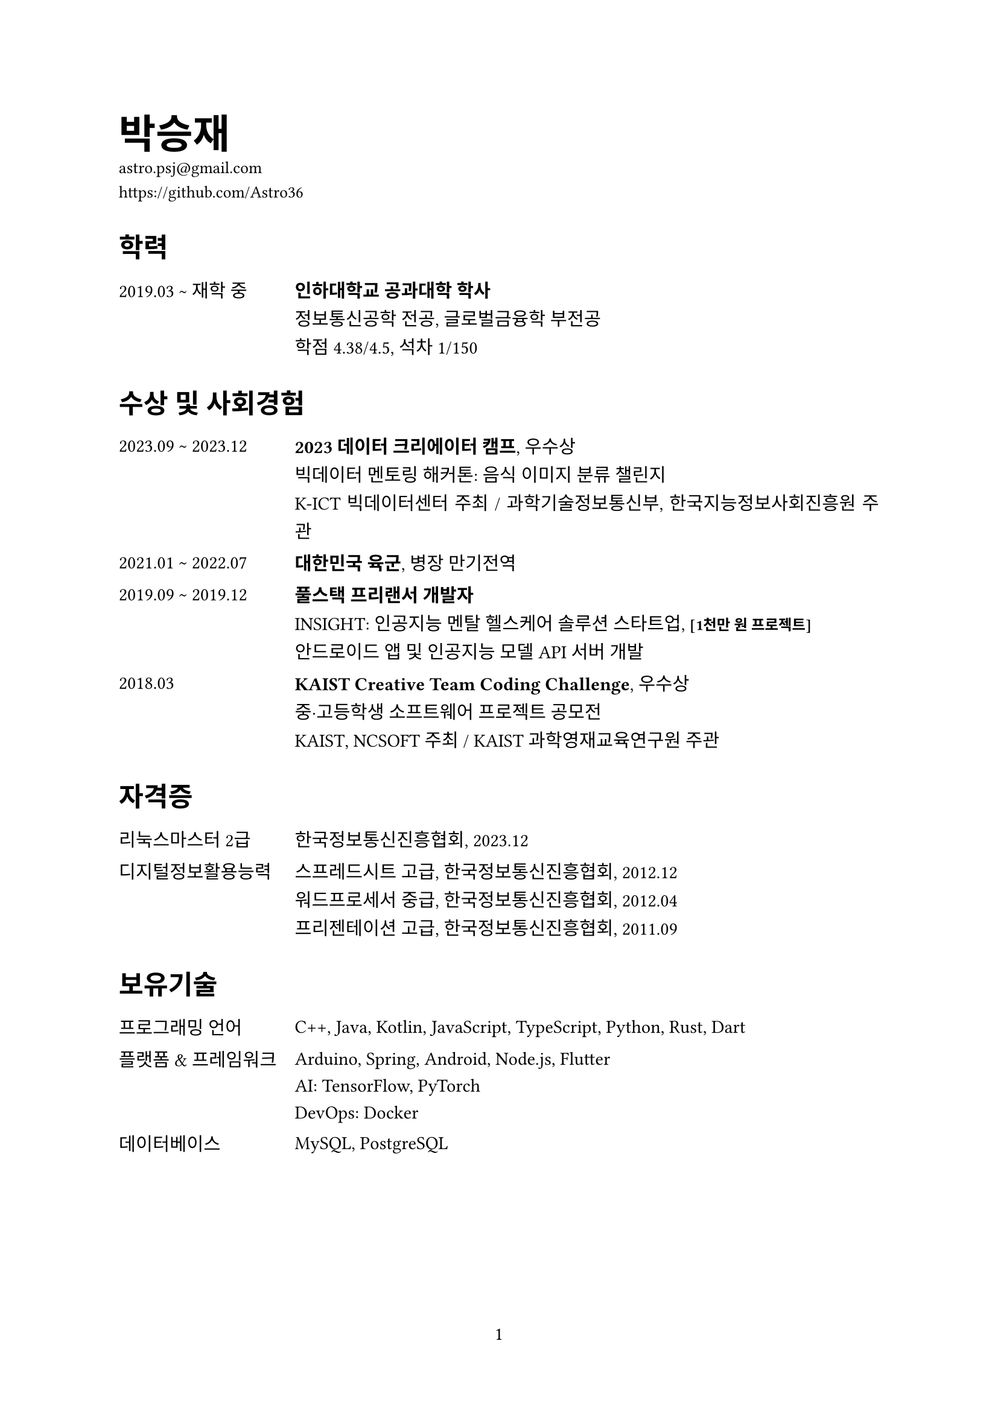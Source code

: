 #set document(title: "이력서: 박승재", author: "박승재")
#set page(numbering: "1", number-align: center)
#set text(font: "NanumSquare", size: 11pt)
#set par(leading: 0.8em, justify: true)

#show heading.where(level: 1): it => text(size: 24pt, it.body)
#show heading.where(level: 2): it => block(
  above: 1.8em,
  below: 1.2em,
  text(size: 16pt, smallcaps(it.body)),
)

#let pill(body) = box(
  baseline: -0.5pt,
  stroke: 0.5pt + black,
  radius: 1pt,
  inset: (x: 2pt),
  outset: (y: 2pt),
)[#text(size: 8pt, body)]
#let smaller(body) = text(size: 0.8em)[#body]
#let tile(title, date, body) = block(spacing: 1em)[
  #grid(
    columns: (105pt, 1fr),
    [#date],
    [#title \ #body],
  )
]

= 박승재
#block[
  #text(size: 10pt)[
    astro.psj\@gmail.com \
    https://github.com/Astro36
  ]
]

== 학력
#tile(
  [#link("https://www.inha.ac.kr/")[*인하대학교 공과대학 학사*]],
  "2019.03 ~ 재학 중",
  [
    #link("https://ice.inha.ac.kr/")[정보통신공학] 전공, #link("https://gfiba.inha.ac.kr/")[글로벌금융학] 부전공 \
    학점 4.38/4.5, 석차 1/150
  ],
)

== 수상 및 사회경험
#tile(
  [#link("https://kbig.kr/portal/kbig/keybiz/creatorcamp/info.page")[*2023 데이터 크리에이터 캠프*], 우수상],
  "2023.09 ~ 2023.12",
  [
    빅데이터 멘토링 해커톤: 음식 이미지 분류 챌린지 \
    #link("https://kbig.kr/")[K-ICT 빅데이터센터] 주최 / #link("https://www.msit.go.kr/")[과학기술정보통신부], #link("https://www.nia.or.kr/")[한국지능정보사회진흥원] 주관
  ],
)
#tile(
  [*대한민국 육군*, 병장 만기전역],
  "2021.01 ~ 2022.07",
  [],
)
#tile(
  [*풀스택 프리랜서 개발자*],
  "2019.09 ~ 2019.12",
  [
    #link("https://insightsolution.github.io/")[INSIGHT]: 인공지능 멘탈 헬스케어 솔루션 스타트업, #smaller[*[1천만 원 프로젝트]*] \
    안드로이드 앱 및 인공지능 모델 API 서버 개발 
  ],
)
#tile(
  [*KAIST Creative Team Coding Challenge*, 우수상],
  "2018.03",
  [
    중·고등학생 소프트웨어 프로젝트 공모전 \
    #link("https://www.kaist.ac.kr/")[KAIST], #link("https://kr.ncsoft.com/")[NCSOFT] 주최 / #link("https://gifted.kaist.ac.kr/")[KAIST 과학영재교육연구원] 주관],
)

== 자격증
#block(spacing: 1em)[
  #grid(
    columns: (105pt, 1fr),
    [#link("https://www.pqi.or.kr/inf/qul/infQulBasDetail.do?qulId=433")[리눅스마스터 2급]],
    [#link("https://www.ihd.or.kr/")[한국정보통신진흥협회], 2023.12],
  )
]
#block(spacing: 1em)[
  #grid(
    columns: (105pt, 1fr),
    [#link("https://www.pqi.or.kr/inf/qul/infQulBasDetail.do?qulId=433")[디지털정보활용능력]],
    [
      스프레드시트 고급, #link("https://www.ihd.or.kr/")[한국정보통신진흥협회], 2012.12 \
      워드프로세서 중급, #link("https://www.ihd.or.kr/")[한국정보통신진흥협회], 2012.04 \
      프리젠테이션 고급, #link("https://www.ihd.or.kr/")[한국정보통신진흥협회], 2011.09 \
    ],
  )
]

== 보유기술
#block(spacing: 1em)[
  #grid(
    columns: (105pt, 1fr),
    [프로그래밍 언어],
    [C++, Java, Kotlin, JavaScript, TypeScript, Python, Rust, Dart],
  )
]
#block(spacing: 1em)[
  #grid(
    columns: (105pt, 1fr),
    [플랫폼 & 프레임워크],
    [
      Arduino, Spring, Android, Node.js, Flutter \
      AI: TensorFlow, PyTorch \
      DevOps: Docker
    ],
  )
]
#block(spacing: 1em)[
  #grid(
    columns: (105pt, 1fr),
    [데이터베이스],
    [MySQL, PostgreSQL],
  )
]

#pagebreak()

== 동아리 및 연수경험
#tile(
  [#link("https://inhabluechip.com/")[*블루칩 뮤추얼펀드*], 인하대학교 주식투자 동아리],
  "2023.03 ~ 활동 중",
  [
    리서치 팀장 및 펀드 매니저#smaller[(2024.01 \~ 현재)], #smaller[*[펀드 운용규모: 3.6천만 원]*] \
    #link("https://www.youtube.com/@bluechipmutualfund7790")[기업분석 세미나#smaller[(YouTube)] #footnote[주식회사 시노펙스] #h(1pt) @047810] 발표, 기업분석 보고서#footnote[Corteva, Inc.] 작성 및 #link("https://www.incheonilbo.com/news/articleList.html?sc_sub_section_code=S2N28")[인천일보#footnote[한국항공우주산업 주식회사]<047810>] 기고
  ],
)
#tile(
  [#link("https://int-i.github.io/")[*인트아이*], #link("https://ice.inha.ac.kr/ice/2247/subview.do")[인하대학교 정보통신공학과] 프로그래밍 소모임],
  "2019.03 ~ 활동 중",
  [소모임 회장#smaller[(2023.07 \~ 현재)], 프로그래밍 스터디 모임 및 블로그 운영, \ #smaller[*[블로그 조회수: 총 18만 회, 월 9천 회]*]],
)
#tile(
  [#link("https://www.inhabas.com/")[*IBAS*], 인하대학교 빅데이터 학술동아리],
  "2022.09 ~ 2023.06",
  [빅데이터 및 인공지능 논문 리뷰 스터디],
)
#tile(
  [*#link("https://ice.inha.ac.kr/ice/2247/subview.do")[인하대학교 정보통신공학과] #link("https://ice.inha.ac.kr/ice/2246/subview.do")[학생회]*],
  "2019.03 ~ 2023.06",
  []
)
#tile(
  [#link("https://www.swmaestro.org/")[*SW마에스트로 11기*], 창의도전형 SW인재 육성 정부지원 사업],
  "2020.05 ~ 2020.12",
  [
    자연어 빅데이터를 이용한 한글 교정 및 점진적 성능 향상이 가능한 불법 스팸·매크로 탐지 솔루션 개발 \
    #link("https://www.msit.go.kr/")[과학기술정보통신부], #link("https://www.iitp.kr/")[정보통신기획평가원] 주관 / #link("https://www.fkii.org/")[한국정보산업연합회] 운영
  ],
)
#tile(
  link("https://prography.org/")[*Prography 4기 \~ 5기*, 연합 IT프로젝트 동아리],
  "2019.03 ~ 2020.02",
  [프론트엔드・백엔드 개발자 트랙, 심리상담사 매칭 플랫폼 및 힐링 음악 앱 개발],
)
#tile(
  [#link("https://cafe.naver.com/websinha")[*WEBS*], #link("http://창업.inha.ac.kr/index.htm")[인하대학교 창업지원단] 소속 창업동아리],
  "2019.03 ~ 2019.12",
  [],
)

== 프로젝트
#tile(
  [#link("https://github.com/Astro36/ICE3015-project")[*Self-Balancing Robot*], 교내 프로젝트 #pill[C++]],
  "2023.05 ~ 2023.06",
  [2-Wheel Self-Balancing Robot with PID Controller, using ATmega4809 & MPU6050, no library dependencies, _임베디드시스템설계: 최종 프로젝트_]
)
#tile(
  [#link("https://github.com/Astro36/ICE3016-miniproject")[*3D Product Catalog*], 교내 프로젝트 #pill[C++]],
  "2022.12",
  [Interactive 3D Product Catalog with OpenGL & Blender, _컴퓨터그래픽스설계: 미니 프로젝트_]
)
#tile(
  [#link("https://github.com/Astro36/qp")[*Quick Pool*], 오픈소스 #pill[Rust]],
  "2021.11 ~ 2021.12",
  [High Performance Async Generic Pool for Rust, implemented by Lock-free Waiter Queue, #smaller[*[다운로드: 1.6천 회]*]]
)
#tile(
  [*Spree*, 창업 #pill[Python] #pill[C++]],
  "2020.07 ~ 2020.12",
  [Robust Illegal Spam Detection Solution via CNN, _IITP-2020-SW마에스트로과정_]
)
#tile(
  [#link("https://github.com/Astro36/kotka")[*└ Kotka*], 오픈소스 #pill[Python]],
  "2020.07 ~ 2020.08",
  [#h(1em) Korean Obfuscation ToolKit for Data Augmentation, _IITP-2020-SW마에스트로과정_]
)
#tile(
  [*Hyeyum*, 교내 프로젝트 #pill[Python] #pill[Javascript]],
  "2019.11 ~ 2019.12",
  [Language Habit Correction Robot with Google Speech Recognition API, _창의적 정보통신공학설계: 최종 프로젝트_]
)
#tile(
  [*Shim*, 창업 #pill[Kotlin] #pill[Javascript]],
  "2019.09 ~ 2020.02",
  [Psychological Counselor Matching Platform, _Prography 5기_]
)
#tile(
  [#link("https://github.com/Astro36/kodict")[*Kodict*], 오픈소스 #pill[Rust]],
  "2018.11 ~ 2019.02",
  [Provides Korean Dictionary Implements and Crawler for Rust, \ #smaller[*[다운로드: 2.1천 회]*]]
)
#tile(
  [#link("https://github.com/Astro36/kokoa")[*KokoaNLP*], 공모전 #pill[Javascript]],
  "2018.04 ~ 2018.07",
  [Unsupervised Learning Korean Kernel Object Analyzer, _2018 한국정보올림피아드 공모부문_]
)
#tile(
  [#link("https://github.com/Astro36/touch-music")[*Touch Music*], 공모전 #pill[Javascript] #pill[Python]],
  "2018.03",
  [Easy Music Finder via Word2vec on Song Lyrics, _2018 KAIST Creative Team Coding Challenge_]
)

#align(right)[
  #set text(size: 9pt)
  _(최종수정일: #datetime.today().display("[month repr:short] [year]"))_
]
